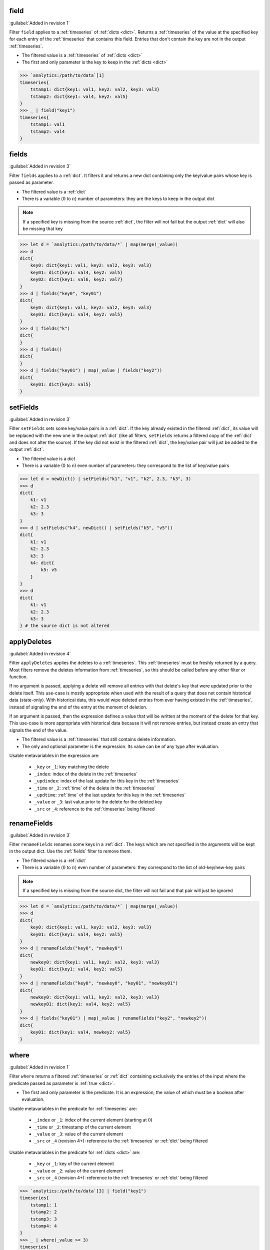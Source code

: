 .. _field:

field
^^^^^

:guilabel:`Added in revision 1`

Filter ``field`` applies to a :ref:`timeseries` of :ref:`dicts <dict>`. Returns a :ref:`timeseries` of the value at the
specified key for each entry of the :ref:`timeseries` that contains this field. Entries that don't
contain the key are not in the output :ref:`timeseries`.

* The filtered value is a :ref:`timeseries` of :ref:`dicts <dict>`
* The first and only parameter is the key to keep in the :ref:`dicts <dict>`

.. code:: aqlp

    >>> `analytics:/path/to/data`[1]
    timeseries{
        tstamp1: dict{key1: val1, key2: val2, key3: val3}
        tstamp2: dict{key1: val4, key2: val5}
    }
    >>> _ | field("key1")
    timeseries{
        tstamp1: val1
        tstamp2: val4
    }

.. _fields:

fields
^^^^^^

:guilabel:`Added in revision 3`

Filter ``fields`` applies to a :ref:`dict`. It filters it and returns a new dict containing only the
key/value pairs whose key is passed as parameter.

* The filtered value is a :ref:`dict`
* There is a variable (:math:`0` to :math:`n`) number of parameters: they are the keys to keep in the output dict

.. note::

    If a specified key is missing from the source :ref:`dict`, the filter will not fail but the
    output :ref:`dict` will also be missing that key

.. code:: aqlp

    >>> let d = `analytics:/path/to/data/*` | map(merge(_value))
    >>> d
    dict{
        key0: dict{key1: val1, key2: val2, key3: val3}
        key01: dict{key1: val4, key2: val5}
        key02: dict{key1: val6, key2: val7}
    }
    >>> d | fields("key0", "key01")
    dict{
        key0: dict{key1: val1, key2: val2, key3: val3}
        key01: dict{key1: val4, key2: val5}
    }
    >>> d | fields("k")
    dict{
    }
    >>> d | fields()
    dict{
    }
    >>> d | fields("key01") | map(_value | fields("key2"))
    dict{
        key01: dict{key2: val5}
    }

.. _setFields:

setFields
^^^^^^^^^

:guilabel:`Added in revision 3`

Filter ``setFields`` sets some key/value pairs in a :ref:`dict`. If the key already existed in the
filtered :ref:`dict`, its value will be replaced with the new one in the output :ref:`dict` (like all filters,
``setFields`` returns a filtered copy of the :ref:`dict` and does not alter the source). If the key did not
exist in the filtered :ref:`dict`, the key/value pair will just be added to the output :ref:`dict`.

* The filtered value is a `dict`
* There is a variable (0 to n) even number of parameters: they correspond to the list of key/value
  pairs

.. code:: aqlp

    >>> let d = newDict() | setFields("k1", "v1", "k2", 2.3, "k3", 3)
    >>> d
    dict{
        k1: v1
        k2: 2.3
        k3: 3
    }
    >>> d | setFields("k4", newDict() | setFields("k5", "v5"))
    dict{
        k1: v1
        k2: 2.3
        k3: 3
        k4: dict{
            k5: v5
        }
    }
    >>> d
    dict{
        k1: v1
        k2: 2.3
        k3: 3
    } # the source dict is not altered

.. _applyDeletes:

applyDeletes
^^^^^^^^^^^^

:guilabel:`Added in revision 4`

Filter ``applyDeletes`` applies the deletes to a :ref:`timeseries`. This :ref:`timeseries` must be freshly returned by a query.
Most filters remove the deletes information from :ref:`timeseries`, so this should be called before any other filter or function.

If no argument is passed, applying a delete will remove all entries with that delete's key that were updated prior to the delete
itself. This use-case is mostly appropriate when used with the result of a query that does not contain historical data (state-only).
With historical data, this would wipe deleted entries from ever having existed in the :ref:`timeseries`, instead of signaling the end
of the entry at the moment of deletion.

If an argument is passed, then the expression defines a value that will be written at the moment of the delete for that key.
This use-case is more appropriate with historical data because it will not remove entries, but instead create an entry that signals
the end of the value.

* The filtered value is a :ref:`timeseries` that still contains delete information.
* The only and optional parameter is the expression. Its value can be of any type after evaluation. 

Usable metavariables in the expression are:

    * ``_key`` or ``_1``: key matching the delete
    * ``_index``: index of the delete in the :ref:`timeseries`
    * ``_updindex``: index of the last update for this key in the :ref:`timeseries`
    * ``_time`` or ``_2``: :ref:`time` of the delete in the :ref:`timeseries`
    * ``_updtime``: :ref:`time` of the last update for this key in the :ref:`timeseries`
    * ``_value`` or ``_3``: last value prior to the delete for the deleted key
    * ``_src`` or ``_4``: reference to the :ref:`timeseries` being filtered

.. TODO: make a shorter example to put outside of collapse block

.. collapse:: Example

    .. code:: aqlp

        >>> let a = `analytics:/tags/BugAlerts/Query/gNMIEnabled`[5]
        >>> a
        timeseries{
            start: 2021-03-17 02:48:58.205235103 +0100 CET
            end: 2022-10-19 13:30:33.722908 +0200 CEST
            2021-03-17 02:48:58.205235103 +0100 CET: dict{
                JAS12200014: true
                JAS16040045: true
                JAS17250006: true
                JAS17250010: true
                JAS17510146: true
                JPE14171444: true
                JPE17191574: true
                SSJ17371234: true
            }
            2021-05-12 17:32:58.269740014 +0200 CEST: dict{
                HSH14075043: true
                HSH14075051: true
            }
            2021-11-03 17:09:46.753872494 +0100 CET: dict{
                HSH14280171: true
                HSH14420467: true
                JPE14250224: true
                JPE14383408: true
                SSJ17049015: true
                SSJ17374660: true
            }
            2021-11-11 05:09:22.273451668 +0100 CET: dict{
                JAS14170008: true
                JAS14210057: true
                JAS17070003: true
                JAS18170075: true
                JPE14120478: true
                JPE19280519: true
            }
            2022-02-18 23:08:10.204460235 +0100 CET: dict{
                2568DB4A33177968A78C4FD5A8232159: true
                6323DA7D2B542B5D09630F87351BEA41: true
                BAD032986065E8DC14CBB6472EC314A6: true
                CD0EADBEEA126915EA78E0FB4DC776CA: true
            }
            2022-02-22 00:48:45.347884243 +0100 CET: dict{0123F2E4462997EB155B7C50EC148767: true}
            2022-07-18 18:10:07.772750473 +0200 CEST: dict{JPE20244151: true}
        }
        >>> deletes(a)
        timeseries{
            start: 2021-03-17 02:48:58.205235103 +0100 CET
            end: 2022-10-19 13:30:33.722908 +0200 CEST
            2021-11-23 11:09:21.716099165 +0100 CET: dict{
                HSH14075043: <nil>
                HSH14075051: <nil>
                HSH14280171: <nil>
                HSH14420467: <nil>
                JAS14170008: <nil>
                JAS14210057: <nil>
                JAS16040045: <nil>
                JAS17070003: <nil>
                JAS17250006: <nil>
                JAS17250010: <nil>
                JAS17510146: <nil>
                JAS18170075: <nil>
                JPE14120478: <nil>
                JPE14171444: <nil>
                JPE14250224: <nil>
                JPE14383408: <nil>
                JPE17191574: <nil>
                JPE19280519: <nil>
                SSJ17049015: <nil>
                SSJ17371234: <nil>
                SSJ17374660: <nil>
            }
            2022-02-22 00:48:45.347884243 +0100 CET: dict{
                2568DB4A33177968A78C4FD5A8232159: <nil>
                6323DA7D2B542B5D09630F87351BEA41: <nil>
                BAD032986065E8DC14CBB6472EC314A6: <nil>
                CD0EADBEEA126915EA78E0FB4DC776CA: <nil>
            }
        }
        >>> a | applyDeletes()
        timeseries{
            start: 2021-03-17 02:48:58.205235103 +0100 CET
            end: 2022-10-19 13:30:33.722908 +0200 CEST
            2021-03-17 02:48:58.205235103 +0100 CET: dict{JAS12200014: true}
            2022-02-22 00:48:45.347884243 +0100 CET: dict{0123F2E4462997EB155B7C50EC148767: true}
            2022-07-18 18:10:07.772750473 +0200 CEST: dict{JPE20244151: true}
        }
        >>> a | applyDeletes(_key+" is deleted, its value was " + str(_value))
        timeseries{
            start: 2021-03-17 02:48:58.205235103 +0100 CET
            end: 2022-10-19 13:30:33.722908 +0200 CEST
            2021-03-17 02:48:58.205235103 +0100 CET: dict{
                JAS12200014: true
                JAS16040045: true
                JAS17250006: true
                JAS17250010: true
                JAS17510146: true
                JPE14171444: true
                JPE17191574: true
                SSJ17371234: true
            }
            2021-05-12 17:32:58.269740014 +0200 CEST: dict{
                HSH14075043: true
                HSH14075051: true
            }
            2021-11-03 17:09:46.753872494 +0100 CET: dict{
                HSH14280171: true
                HSH14420467: true
                JPE14250224: true
                JPE14383408: true
                SSJ17049015: true
                SSJ17374660: true
            }
            2021-11-11 05:09:22.273451668 +0100 CET: dict{
                JAS14170008: true
                JAS14210057: true
                JAS17070003: true
                JAS18170075: true
                JPE14120478: true
                JPE19280519: true
            }
            2021-11-23 11:09:21.716099165 +0100 CET: dict{
                HSH14075043: HSH14075043 is deleted, its value was true
                HSH14075051: HSH14075051 is deleted, its value was true
                HSH14280171: HSH14280171 is deleted, its value was true
                HSH14420467: HSH14420467 is deleted, its value was true
                JAS14170008: JAS14170008 is deleted, its value was true
                JAS14210057: JAS14210057 is deleted, its value was true
                JAS16040045: JAS16040045 is deleted, its value was true
                JAS17070003: JAS17070003 is deleted, its value was true
                JAS17250006: JAS17250006 is deleted, its value was true
                JAS17250010: JAS17250010 is deleted, its value was true
                JAS17510146: JAS17510146 is deleted, its value was true
                JAS18170075: JAS18170075 is deleted, its value was true
                JPE14120478: JPE14120478 is deleted, its value was true
                JPE14171444: JPE14171444 is deleted, its value was true
                JPE14250224: JPE14250224 is deleted, its value was true
                JPE14383408: JPE14383408 is deleted, its value was true
                JPE17191574: JPE17191574 is deleted, its value was true
                JPE19280519: JPE19280519 is deleted, its value was true
                SSJ17049015: SSJ17049015 is deleted, its value was true
                SSJ17371234: SSJ17371234 is deleted, its value was true
                SSJ17374660: SSJ17374660 is deleted, its value was true
            }
            2022-02-18 23:08:10.204460235 +0100 CET: dict{
                2568DB4A33177968A78C4FD5A8232159: true
                6323DA7D2B542B5D09630F87351BEA41: true
                BAD032986065E8DC14CBB6472EC314A6: true
                CD0EADBEEA126915EA78E0FB4DC776CA: true
            }
            2022-02-22 00:48:45.347884243 +0100 CET: dict{
                2568DB4A33177968A78C4FD5A8232159: 2568DB4A33177968A78C4FD5A8232159 is deleted, its value was true
                6323DA7D2B542B5D09630F87351BEA41: 6323DA7D2B542B5D09630F87351BEA41 is deleted, its value was true
                BAD032986065E8DC14CBB6472EC314A6: BAD032986065E8DC14CBB6472EC314A6 is deleted, its value was true
                CD0EADBEEA126915EA78E0FB4DC776CA: CD0EADBEEA126915EA78E0FB4DC776CA is deleted, its value was true
            }
            2022-02-22 00:48:45.347884243 +0100 CET: dict{0123F2E4462997EB155B7C50EC148767: true}
            2022-07-18 18:10:07.772750473 +0200 CEST: dict{JPE20244151: true}
        }

.. _renameFields:

renameFields
^^^^^^^^^^^^

:guilabel:`Added in revision 3`

Filter ``renameFields`` renames some keys in a :ref:`dict`. The keys which are not specified in the
arguments will be kept in the output dict. Use the :ref:`fields` filter to remove them.

* The filtered value is a :ref:`dict`
* There is a variable (:math:`0` to :math:`n`) even number of parameters: they correspond to the list of old-key/new-key pairs

.. note::

    If a specified key is missing from the source dict, the filter will not fail and that pair
    will just be ignored

.. code:: aqlp

    >>> let d = `analytics:/path/to/data/*` | map(merge(_value))
    >>> d
    dict{
        key0: dict{key1: val1, key2: val2, key3: val3}
        key01: dict{key1: val4, key2: val5}
    }
    >>> d | renameFields("key0", "newkey0")
    dict{
        newkey0: dict{key1: val1, key2: val2, key3: val3}
        key01: dict{key1: val4, key2: val5}
    }
    >>> d | renameFields("key0", "newkey0", "key01", "newkey01")
    dict{
        newkey0: dict{key1: val1, key2: val2, key3: val3}
        newkey01: dict{key1: val4, key2: val5}
    }
    >>> d | fields("key01") | map(_value | renameFields("key2", "newkey2"))
    dict{
        key01: dict{key1: val4, newkey2: val5}
    }

.. _where:

where
^^^^^

:guilabel:`Added in revision 1`

Filter ``where`` returns a filtered :ref:`timeseries` or :ref:`dict` containing exclusively the entries of the input where
the predicate passed as parameter is :ref:`true <dict>`.

* The first and only parameter is the predicate. It is an expression, the value of which must be a boolean after evaluation.

Usable metavariables in the predicate for :ref:`timeseries` are:

    * ``_index`` or ``_1``: index of the current element (starting at :math:`0`)
    * ``_time`` or ``_2``: timestamp of the current element
    * ``_value`` or ``_3``: value of the current element
    * ``_src`` or ``_4`` (revision 4+): reference to the :ref:`timeseries` or :ref:`dict` being filtered

Usable metavariables in the predicate for :ref:`dicts <dict>` are:

    * ``_key`` or ``_1``: key of the current element
    * ``_value`` or ``_2``: value of the current element
    * ``_src`` or ``_4`` (revision 4+): reference to the :ref:`timeseries` or :ref:`dict` being filtered

.. code:: aqlp

    >>> `analytics:/path/to/data`[3] | field("key1")
    timeseries{
        tstamp1: 1
        tstamp2: 2
        tstamp3: 3
        tstamp4: 4
    }
    >>> _ | where(_value >= 3)
    timeseries{
        tstamp3: 3
        tstamp4: 4
    }
    >>> let d = newDict()
    >>> d["key1"] = 13
    >>> d["key2"] = 1
    >>> d["k3"] = 1
    >>> d["k4"] = 1
    >>> d | where(strContains(_key, "key"))
    dict{
        "key1": 13
        "key2": 1
    }

.. _map:

map
^^^

:guilabel:`Added in revision 1`

Filter ``map`` returns a :ref:`timeseries` or :ref:`dict` containing the results of the expression passed as parameter applied to each entry of the filtered :ref:`timeseries` or :ref:`dict`.

* The first and only parameter is the expression. Its value can be of any type after evaluation.

Usable metavariables in the expression for :ref:`timeseries` are:

* ``_index`` or ``_1``: index of the current element (starting at :math:`0`)
* ``_time`` or ``_2``: timestamp of the current element
* ``_value`` or ``_3``: value of the current element
* ``_src`` or ``_4`` (revision 4+): reference to the :ref:`timeseries` or :ref:`dict` being filtered

Usable metavariables in the expression for :ref:`dicts <dict>` are:

* ``_key`` or ``_1``: key of the current element
* ``_value`` or ``_2``: value of the current element
* ``_src`` or ``_4`` (revision 4+): reference to the :ref:`timeseries` or :ref:`dict` being filtered

.. code:: aqlp

    >>> `analytics:/path/to/data`[3]
    timeseries{
        tstamp1: dict{key1: 1, key2: 12, key3: 11}
        tstamp2: dict{key1: 2, key2: 123}
        tstamp3: dict{key1: 3, key2: 78, key3: 42}
        tstamp4: dict{key1: 4, key2: 68}
    }
    >>> _ | map(_value["key1"] + 1)
    timeseries{
        tstamp1: 2
        tstamp2: 3
        tstamp3: 4
        tstamp4: 5
    }
    >>> let d = newDict()
    >>> d["key1"] = 13
    >>> d["key2"] = 1
    >>> d["k3"] = 1
    >>> d["k4"] = 1
    >>> d | map(_key + "l")
    dict{
        "key1": key1l
        "key2": key2l
        "k3": k3l
        "k4": k4l
    }
    >>> d | map(_value^2)
    dict{
        "key1": 169
        "key2": 1
        "k3": 1
        "k4": 1
    }

.. _mapne:

mapne
^^^^^

:guilabel:`Added in revision 1`

Filter ``mapne`` (map-not-empty) returns a :ref:`timeseries` or :ref:`dict` containing the results of the
expression passed as first parameter applied to the result of the expression passed as second parameter
if its result is not empty. This applies to each entry of the filtered :ref:`timeseries` or :ref:`dict`.

* The first parameter is the main expression. Its value can be of any type after evaluation.

  Usable metavariables in the expression for :ref:`timeseries` are:

    * ``_index`` or ``_1``: index of the current element (starting at :math:`0`)
    * ``_time`` or ``_2``: timestamp of the current element
    * ``_value`` or ``_3``: result of the second expression applied to the current element
    * ``_src`` or ``_4`` (revision 4+): reference to the :ref:`timeseries` or :ref:`dict` being filtered

  Usable metavariables in the expression for :ref:`dict`s are:

    * ``_key`` or ``_1``: key of the current element
    * ``_value`` or ``_2``: result of the second expression applied to the current element
    * ``_src`` or ``_4`` (revision 4+): reference to the :ref:`timeseries` or :ref:`dict` being filtered

* the second parameter is the filtering expression. Its value can be of any type after evaluation.

  Usable metavariables in the expression for :ref:`timeseries` are:

    * ``_index`` or ``_1``: index of the current element (starting at 0)
    * ``_time`` or ``_2``: timestamp of the current element
    * ``_value`` or ``_3``: value of the current element
    * ``_src`` or ``_4`` (revision 4+): reference to the :ref:`timeseries` or :ref:`dict` being filtered

  Usable metavariables in the expression for :ref:`dicts <dict>` are:

    * ``_key`` or ``_1``: key of the current element
    * ``_value`` or ``_3`` value of the current element
    * ``_src`` or ``_4`` (revision 4+): reference to the :ref:`timeseries` or :ref:`dict` being filtered

.. code:: aqlp

    >>> `analytics:/path/to/*/data/with/wildcard`[3]
    dict {
        pathElement1: timeseries{t1:1, t2:2, t3:3, t4:4}
        pathElement2: timeseries{t5:5, t6:6, t7:7, t8:8}
        pathElement3: timeseries{}
        pathElement4: timeseries{t9:9, t10:10, t11:11, t12:12}
    }
    >>> _ | map(mean(_value))
    error: cannot compute mean of empty timeseries
    >>> _ | mapne(_value, mean(_value))
    dict {
        pathElement1: 2.5
        pathElement2: 6.5
        pathElement4: 10.5
    }
    >>> `analytics:/path/to/data`[3]
    timeseries{
        tstamp1: dict{k1:1, k2:2, k3:3, k4:4}
        tstamp2: dict{k1:1, k2:2, k3:3, k4:4}
        tstamp3: dict{}
        tstamp4: dict{k1:1, k2:2, k3:3, k4:4}
    }
    >>> _ | map(mean(_value))
    error: cannot compute mean of empty dict
    >>> _ | mapne(_value, mean(_value) + 12)
    timeseries{
        tstamp1: 14.5
        tstamp2: 14.5
        tstamp4: 14.5
    }

.. _recmap:

recmap
^^^^^^

:guilabel:`Added in revision 1`

Filter ``recmap`` returns a :ref:`timeseries` or :ref:`dict` containing the results of the expression passed as parameter applied to each
entry of the filtered :ref:`timeseries` or :ref:`dict`, at the specified depth.

* The first parameter is the recursion depth (:ref:`num`).
* The second parameter is the expression. Its value can be of any type after evaluation.

Usable metavariables in the expression for :ref:`timeseries` are:

* ``_index`` or ``_1``: index of the current element (starting at :math:`0`)
* ``_time`` or ``_2``: timestamp of the current element
* ``_value`` or ``_3``: value of the current element
* ``_src`` or ``_4`` (revision 4+): reference to the :ref:`timeseries` or :ref:`dict` being filtered

Usable metavariables in the expression for :ref:`dicts <dict>` are:

* ``_key`` or ``_1``: key of the current element
* ``_value`` or ``_2``: value of the current element
* ``_src`` or ``_4`` (revision 4+): reference to the :ref:`timeseries` or :ref:`dict` being filtered

.. code:: aqlp

    >>> `analytics:/path/to/*/data/with/*/2/wildcards`
    dict {
        pe1: dict{pe1.1: timeseries{1, 2, 3}, pe1.2: timeseries{1, 2, 3}}
        pe2: dict{pe2.1: timeseries{1, 2, 3}, pe2.2: timeseries{1, 2, 3}}
        pe3: dict{pe3.1: timeseries{1, 2, 3}, pe3.2: timeseries{1, 2, 3}}
    } # we want the same recursion depth for every branch here, and stop at the timeseries level
    >>> let data = _
    >>> data | map(_value | map(mean(_value)))
    dict {
        pe1: dict{pe1.1: 2, pe1.2: 2}
        pe2: dict{pe2.1: 2, pe2.2: 2}
        pe3: dict{pe3.1: 2, pe3.2: 2}
    } # nested map filters work but are very verbose
    >>> data | recmap(2, mean(_value))
    dict {
        pe1: dict{pe1.1: 2, pe1.2: 2}
        pe2: dict{pe2.1: 2, pe2.2: 2}
        pe3: dict{pe3.1: 2, pe3.2: 2}
    }
    # recmap is much clearer.

.. _topK:

topK
^^^^

:guilabel:`Added in revision 3`

Filter ``topK`` filters the collection to keep only the k highest values. This filter can be
applied to a :ref:`timeseries` or a :ref:`dict`.

* The first parameter is the ``k`` parameter, which is the number of values to keep in the filtered collection.
* The second parameter is an expression that returns for each entry of the collection the value to compare.
  The return type of this expression must be comparable (:ref:`num`, :ref:`str`, :ref:`time`, or :ref:`duration`)

Usable metavariables in the expression for :ref:`timeseries` are:

* ``_index`` or ``_1``: index of the current element (starting at :math:`0`)
* ``_time`` or ``_2``: timestamp of the current element
* ``_value`` or ``_3``: value of the current element
* ``_src`` or ``_4`` (revision 4+): reference to the :ref:`timeseries` or :ref:`dict` being filtered

Usable metavariables in the expression for :ref:`dicts <dict>` are:

* ``_key`` or ``_1``: key of the current element
* ``_value`` or ``_2``: value of the current element
* ``_src`` or ``_4`` (revision 4+): reference to the :ref:`timeseries` or :ref:`dict` being filtered

.. code:: aqlp

    >>> let data = `analytics:/path/to/some/*/data` | map(merge(_value))
    >>> data
    dict{
        Ethernet49/1: dict{
            in: 11.845057565692196
            out: 20.816078774499992
        }
        Ethernet49/5: dict{
            in: 4.021321282808746
            out: 8.868898231943206
        }
        Ethernet51/1: dict{
            in: 2.1800167411644353
            out: 2.413745251460854
        }
        Ethernet51/2: dict{
            in: 3.126216167169341
            out: 26.05024018915018
        }
        Ethernet51/3: dict{
            in: 54.1046901332212
            out: 5.035469519006775
        }
        Ethernet51/4: dict{
            in: 7.313228804713885
            out: 4.899238295809337
        }
        Ethernet8: dict{
            in: 0
            out: 71.6547381850231
        }
        Management1: dict{
            in: 6.139184309225689
            out: 0.7010378175218949
        }
        Port-Channel512: dict{
            in: 7.864572656164906
            out: 14.724350983923758
        }
        Port-Channel532: dict{
            in: 16.652391153117858
            out: 9.562088032011452
        }
    }
    >>> data | topK(2, _value["in"])
    dict{
        Ethernet51/3: dict{
            in: 54.1046901332212
            out: 5.035469519006775
        }
        Port-Channel532: dict{
            in: 16.652391153117858
            out: 9.562088032011452
        }
    }
    >>> data | map(_value["in"]) | topK(2, _value)
    dict{
        Ethernet51/3: 54.1046901332212
        Port-Channel532: 16.652391153117858
    }

.. _bottomK:

bottomK
^^^^^^^

:guilabel:`Added in revision 3`

Filter ``bottomK`` filters the collection to keep only the k lowest values. This filter can be
applied to a :ref:`timeseries` or a :ref:`dict`.

* The first parameter is the ``k`` parameter, which is the number of values to keep in the filtered collection.
* The second parameter is an expression that returns for each entry of the collection the value to compare.
  The return type of this expression must be comparable (:ref:`num`, :ref:`str`, :ref:`time`, or :ref:`duration`)

Usable metavariables in the expression for :ref:`timeseries` are:

* ``_index`` or ``_1``: index of the current element (starting at :math:`0`)
* ``_time`` or ``_2``: timestamp of the current element
* ``_value`` or ``_3``: value of the current element
* ``_src`` or ``_4`` (revision 4+): reference to the :ref:`timeseries` or :ref:`dict` being filtered

Usable metavariables in the expression for :ref:`dicts <dict>` are:

* ``_key`` or ``_1``: key of the current element
* ``_value`` or ``_2``: value of the current element
* ``_src`` or ``_4`` (revision 4+): reference to the :ref:`timeseries` or :ref:`dict` being filtered

.. code:: aqlp

    >>> let data = `analytics:/path/to/some/*/data` | map(merge(_value))
    >>> data
    dict{
        Ethernet49/1: dict{
            in: 11.845057565692196
            out: 20.816078774499992
        }
        Ethernet49/5: dict{
            in: 4.021321282808746
            out: 8.868898231943206
        }
        Ethernet51/1: dict{
            in: 2.1800167411644353
            out: 2.413745251460854
        }
        Ethernet51/2: dict{
            in: 3.126216167169341
            out: 26.05024018915018
        }
        Ethernet51/3: dict{
            in: 54.1046901332212
            out: 5.035469519006775
        }
        Ethernet51/4: dict{
            in: 7.313228804713885
            out: 4.899238295809337
        }
        Ethernet8: dict{
            in: 0
            out: 71.6547381850231
        }
        Management1: dict{
            in: 6.139184309225689
            out: 0.7010378175218949
        }
        Port-Channel512: dict{
            in: 7.864572656164906
            out: 14.724350983923758
        }
        Port-Channel532: dict{
            in: 16.652391153117858
            out: 9.562088032011452
        }
    }
    >>> data | bottomK(2, _value["in"])
    dict{
        Ethernet51/1: dict{
            in: 2.1800167411644353
            out: 2.413745251460854
        }
        Ethernet8: dict{
            in: 0
            out: 71.6547381850231
        }
    }
    >>> data | map(_value["in"]) | bottomK(2, _value)
    dict{
        Ethernet51/1: 2.1800167411644353
        Ethernet8: 0
    }

.. _deepmap:

deepmap
^^^^^^^

:guilabel:`Added in revision 1`

Filter ``deepmap`` returns a :ref:`timeseries` or :ref:`dict` containing the results of the expression
passed as parameter applied to each entry of the filtered :ref:`timeseries` or :ref:`dict`, which can
contain nested :ref:`timeseries` or :ref:`dicts <dict>`.

* The first and only parameter is the expression. Its value can be of any type after evaluation.
* Metavariables are applicable to the collection containing the leaf node to which the expression is applied, which can be nested under several layers.

Usable metavariables in the expression for :ref:`timeseries` are:

* ``_index`` or ``_1``: index of the current element (starting at :math:`0`)
* ``_time`` or ``_2``: timestamp of the current element
* ``_value`` or ``_3``: value of the current element
* ``_src`` or ``_4`` (revision 4+): reference to the :ref:`timeseries` or :ref:`dict` being filtered

Usable metavariables in the expression for :ref:`dicts <dict>` are:

* ``_key`` or ``_1``: key of the current element
* ``_value`` or ``_2``: value of the current element
* ``_src`` or ``_4`` (revision 4+): reference to the :ref:`timeseries` or :ref:`dict` being filtered

.. code:: aqlp

    >>> `analytics:/path/to/*/data/with/wildcard`[3]
    dict {
        pathElement1: timeseries{t1:1, t2:2, t3:3, t4:4}
        pathElement2: timeseries{t5:5, t6:6, t7:7, t8:8}
        pathElement3: timeseries{dict{k10:10}, dict{k11:11}}
    }
    >>> _ | deepmap(_value + 1)
    dict {
        pathElement1: timeseries{t1:2, t2:3, t3:4, t4:5}
        pathElement2: timeseries{t5:6, t6:7, t7:8, t8:9}
        pathElement3: timeseries{dict{k10:11}, dict{k11:12}}
    } # recursion depth can be different between branches, deepmap will recurse as long as the value is either a dict or timeseries

.. _resample:

resample
^^^^^^^^

:guilabel:`Added in revision 1`

Filter ``resample`` returns a :ref:`timeseries` resampled with the given :ref:`duration` as constant interval.
CloudVision :ref:`timeseries` are state-based, so any value in the output :ref:`timeseries` will be the latest
value prior to the output timestamp in the original :ref:`timeseries`.

* The first and only parameter, of type :ref:`duration`, specifies the interval of the output :ref:`timeseries`.

.. code:: aqlp

    >>> `analytics:/path/to/data`[3] | field("numfield")
    timeseries{
        2019-08-31 00:00:00: 13
        2019-08-31 00:06:23: 1
        2019-08-31 00:08:29: 2
        2019-08-31 00:11:43: 200
    }
    >>> _ | resample(2m)
    timeseries{
        2019-08-31 00:00:00: 13
        2019-08-31 00:02:00: 13
        2019-08-31 00:04:00: 13
        2019-08-31 00:06:00: 13
        2019-08-31 00:08:00: 13
        2019-08-31 00:10:00: 2
        2019-08-31 00:12:00: 200
    }